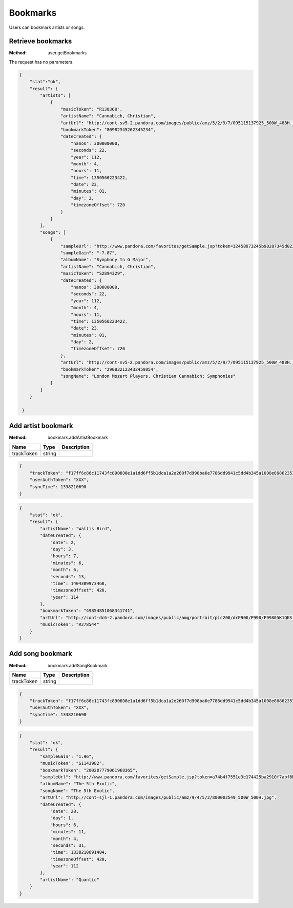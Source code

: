 Bookmarks
=========

Users can bookmark artists or songs.


.. index::
   pair: method; user.getBookmarks

.. _user-getBookmarks:

Retrieve bookmarks
------------------

:Method: user.getBookmarks

The request has no parameters.

.. code:: json

    {
        "stat":"ok",
        "result": {
            "artists": [
                {
                    "musicToken": "R130360",
                    "artistName": "Cannabich, Christian",
                    "artUrl": "http://cont-sv5-2.pandora.com/images/public/amz/5/2/9/7/095115137925_500W_488H.jpg",
                    "bookmarkToken": "80982345262345234",
                    "dateCreated": {
                        "nanos": 300000000,
                        "seconds": 22,
                        "year": 112,
                        "month": 4,
                        "hours": 11,
                        "time": 1350566223422,
                        "date": 23,
                        "minutes": 01,
                        "day": 2,
                        "timezoneOffset": 720
                    }
                }
            ],
            "songs": [
                {
                    "sampleUrl": "http://www.pandora.com/favorites/getSample.jsp?token=32458973245b90287345d0234fc34f8b&allowExplicit=true",
                    "sampleGain": "-7.87",
                    "albumName": "Symphony In G Major",
                    "artistName": "Cannabich, Christian",
                    "musicToken": "S2894329",
                    "dateCreated": {
                        "nanos": 300000000,
                        "seconds": 22,
                        "year": 112,
                        "month": 4,
                        "hours": 11,
                        "time": 1350566223422,
                        "date": 23,
                        "minutes": 01,
                        "day": 2,
                        "timezoneOffset": 720
                    },
                    "artUrl": "http://cont-sv5-2.pandora.com/images/public/amz/5/2/9/7/095115137925_500W_488H.jpg",
                    "bookmarkToken": "290832123432459854",
                    "songName": "London Mozart Players, Christian Cannabich: Symphonies"
                }
            ]
        }
     
     }


.. index::
   pair: method; bookmark.addArtistBookmark

.. _bookmark-addArtistBookmark:

Add artist bookmark
-------------------

:Method: bookmark.addArtistBookmark

.. csv-table::
    :header: Name ,Type ,Description

    trackToken,string,

.. code:: json

    {
        "trackToken": "f17ff6c86c11743fc890808e1a1dd6ff5b1dca1a2e260f7d998ba6e7786dd9941c5dd4b345a1008e86862353da1e6cdc78172b4199240c76",
        "userAuthToken": "XXX",
        "syncTime": 1338210690
    }

.. code:: json

    {
        "stat": "ok",
        "result": {
            "artistName": "Wallis Bird",
            "dateCreated": {
                "date": 2,
                "day": 3,
                "hours": 7,
                "minutes": 6,
                "month": 6,
                "seconds": 13,
                "time": 1404309973468,
                "timezoneOffset": 420,
                "year": 114
            },
            "bookmarkToken": "49854851068341741",
            "artUrl": "http://cont-dc6-2.pandora.com/images/public/amg/portrait/pic200/drP900/P998/P99805K1QKS.jpg",
            "musicToken": "R278544"
        }
    }


.. index::
   pair: method; bookmark.addSongBookmark

.. _bookmark-addSongBookmark:

Add song bookmark
-----------------

:Method: bookmark.addSongBookmark

.. csv-table::
    :header: Name ,Type ,Description

    trackToken ,string ,

.. code:: json

    {
        "trackToken": "f17ff6c86c11743fc890808e1a1dd6ff5b1dca1a2e260f7d998ba6e7786dd9941c5dd4b345a1008e86862353da1e6cdc78172b4199240c76",
        "userAuthToken": "XXX",
        "syncTime": 1338210690
    }

.. code:: json

    {
        "stat": "ok",
        "result": {
            "sampleGain": "1.96",
            "musicToken": "S1143982",
            "bookmarkToken": "200207779061968365",
            "sampleUrl": "http://www.pandora.com/favorites/getSample.jsp?token=a74b4f7551e3e174425ba2910f7abf8b&allowExplicit=true",
            "albumName": "The 5th Exotic",
            "songName": "The 5th Exotic",
            "artUrl": "http://cont-sjl-1.pandora.com/images/public/amz/9/4/5/2/800002549_500W_500H.jpg",
            "dateCreated": {
                "date": 28,
                "day": 1,
                "hours": 6,
                "minutes": 11,
                "month": 4,
                "seconds": 31,
                "time": 1338210691404,
                "timezoneOffset": 420,
                "year": 112
            },
            "artistName": "Quantic"
        }
    }

